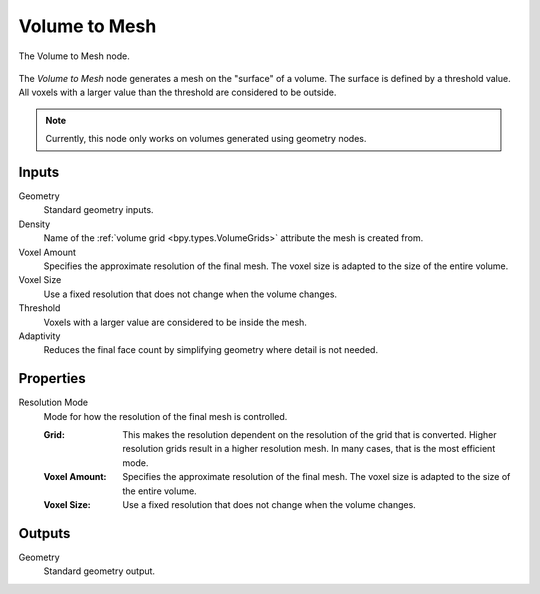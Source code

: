 .. index:: Geometry Nodes: Volume to Mesh
.. _bpy.types.GeometryNodeVolumeToMesh:

**************
Volume to Mesh
**************

.. figure:: /images/modeling_geometry-nodes_volume_volume-to-mesh_node.png
   :align: center

   The Volume to Mesh node.

The *Volume to Mesh* node generates a mesh on the "surface" of a volume.
The surface is defined by a threshold value.
All voxels with a larger value than the threshold are considered to be outside.

.. note::

   Currently, this node only works on volumes generated using geometry nodes.


Inputs
======

Geometry
   Standard geometry inputs.

Density
   Name of the :ref:`volume grid <bpy.types.VolumeGrids>` attribute the mesh is created from.

Voxel Amount
   Specifies the approximate resolution of the final mesh.
   The voxel size is adapted to the size of the entire volume.

Voxel Size
   Use a fixed resolution that does not change when the volume changes.

Threshold
   Voxels with a larger value are considered to be inside the mesh.

Adaptivity
   Reduces the final face count by simplifying geometry where detail is not needed.


Properties
==========

Resolution Mode
   Mode for how the resolution of the final mesh is controlled.

   :Grid:
      This makes the resolution dependent on the resolution of the grid that is converted.
      Higher resolution grids result in a higher resolution mesh.
      In many cases, that is the most efficient mode.
   :Voxel Amount:
      Specifies the approximate resolution of the final mesh.
      The voxel size is adapted to the size of the entire volume.
   :Voxel Size:
      Use a fixed resolution that does not change when the volume changes.


Outputs
=======

Geometry
   Standard geometry output.
